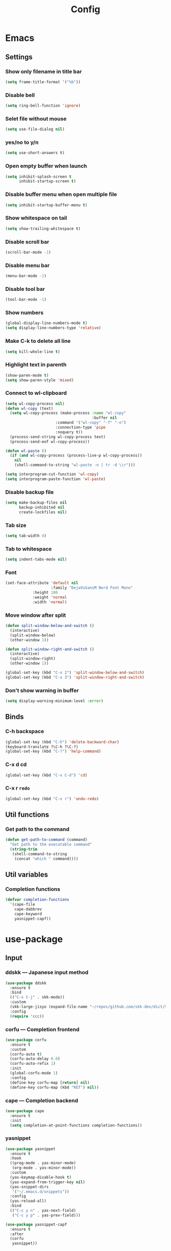 #+title: Config

* Emacs
** Settings
*** Show only filename in title bar
#+begin_src emacs-lisp
(setq frame-title-format '("%b"))
#+end_src

*** Disable bell
#+begin_src emacs-lisp
(setq ring-bell-function 'ignore)
#+end_src

*** Selet file without mouse
#+begin_src emacs-lisp
(setq use-file-dialog nil)
#+end_src

*** yes/no to y/n
#+begin_src emacs-lisp
(setq use-short-answers t)
#+end_src

*** Open empty buffer when launch
#+begin_src emacs-lisp
(setq inhibit-splash-screen t
      inhibit-startup-screen t)
#+end_src

*** Disable buffer menu when open multiple file
#+begin_src emacs-lisp
(setq inhibit-startup-buffer-menu t)
#+end_src

*** Show whitespace on tail
#+begin_src emacs-lisp
(setq show-trailing-whitespace t)
#+end_src

*** Disable scroll bar
#+begin_src emacs-lisp
(scroll-bar-mode -1)
#+end_src

*** Disable menu bar
#+begin_src emacs-lisp
(menu-bar-mode -1)
#+end_src

*** Disable tool bar
#+begin_src emacs-lisp
(tool-bar-mode -1)
#+end_src

*** Show numbers
#+begin_src emacs-lisp
(global-display-line-numbers-mode t)
(setq display-line-numbers-type 'relative)
#+end_src

*** Make C-k to delete all line
#+begin_src emacs-lisp
(setq kill-whole-line t)
#+end_src

*** Highlight text in parenth
#+begin_src emacs-lisp
(show-paren-mode t)
(setq show-paren-style 'mixed)
#+end_src

*** Connect to wl-clipboard
#+begin_src emacs-lisp
(setq wl-copy-process nil)
(defun wl-copy (text)
  (setq wl-copy-process (make-process :name "wl-copy"
                                      :buffer nil
				      :command '("wl-copy" "-f" "-n")
				      :connection-type 'pipe
				      :noquery t))
  (process-send-string wl-copy-process text)
  (process-send-eof wl-copy-process))

(defun wl-paste ()
  (if (and wl-copy-process (process-live-p wl-copy-process))
    nil
    (shell-command-to-string "wl-paste -n | tr -d \\r")))

(setq interprogram-cut-function 'wl-copy)
(setq interprogram-paste-function 'wl-paste)
#+end_src

*** Disable backup file
#+begin_src emacs-lisp
(setq make-backup-files nil
      backup-inhibited nil
      create-lockfiles nil)
#+end_src

*** Tab size
#+begin_src emacs-lisp
(setq tab-width 4)
#+end_src

*** Tab to whitespace
#+begin_src emacs-lisp
(setq indent-tabs-mode nil)
#+end_src

*** Font
#+begin_src emacs-lisp
(set-face-attribute 'default nil
                    :family "DejaVuSansM Nerd Font Mono"
		    :height 100
		    :weight 'normal
		    :width 'normal)
#+end_src

*** Move window after split
#+begin_src emacs-lisp
(defun split-window-below-and-switch ()
  (interactive)
  (split-window-below)
  (other-window 1))

(defun split-window-right-and-switch ()
  (interactive)
  (split-window-right)
  (other-window 1))

(global-set-key (kbd "C-x 2") 'split-window-below-and-switch)
(global-set-key (kbd "C-x 3") 'split-window-right-and-switch)
#+end_src

*** Don't show warning in buffer
#+begin_src emacs-lisp
(setq display-warning-minimum-level :error)
#+end_src

** Binds
*** C-h backspace
#+begin_src emacs-lisp
(global-set-key (kbd "C-h") 'delete-backward-char)
(keyboard-translate ?\C-h ?\C-?)
(global-set-key (kbd "C-?") 'help-command)
#+end_src

*** C-x d cd
#+begin_src emacs-lisp
(global-set-key (kbd "C-x C-d") 'cd)
#+end_src

*** C-x r ~redo~
#+begin_src emacs-lisp
(global-set-key (kbd "C-x r") 'undo-redo)
#+end_src

** Util functions
*** Get path to the command
#+begin_src emacs-lisp
(defun get-path-to-command (command)
  "Get path to the executable command"
  (string-trim
   (shell-command-to-string
    (concat "which " command))))
#+end_src

** Util variables
*** Completion functions
#+begin_src emacs-lisp
(defvar completion-functions
  '(cape-file
    cape-dabbrev
    cape-keyword
    yasnippet-capf))
#+end_src

* use-package
** Input
*** ddskk --- Japanese input method
#+begin_src emacs-lisp
(use-package ddskk
  :ensure t
  :bind
  (("C-x C-j" . skk-mode))
  :custom
  (skk-large-jisyo (expand-file-name "~/repos/github.com/skk-dev/dict/SKK-JISYO.L"))
  :config
  (require 'ccc))
#+end_src

*** corfu --- Completion frontend
#+begin_src emacs-lisp
(use-package corfu
  :ensure t
  :custom
  (corfu-auto t)
  (corfu-auto-delay 0.0)
  (corfu-auto-refix 1)
  :init
  (global-corfu-mode 1)
  :config
  (define-key corfu-map [return] nil)
  (define-key corfu-map (kbd "RET") nil))
#+end_src

*** cape --- Completion backend
#+begin_src emacs-lisp
(use-package cape
  :ensure t
  :init
  (setq completion-at-point-functions completion-functions))
  #+end_src

*** yasnippet
#+begin_src emacs-lisp
(use-package yasnippet
  :ensure t
  :hook
  ((prog-mode . yas-minor-mode)
   (org-mode . yas-minor-mode))
  :custom
  (yas-keymap-disable-hook t)
  (yas-expand-from-trigger-key nil)
  (yas-snippet-dirs
   '("~/.emacs.d/snippets"))
  :config
  (yas-reload-all)
  :bind
  (("C-c y n" . yas-next-field)
   ("C-c y p" . yas-prev-field)))

(use-package yasnippet-capf
  :ensure t
  :after
  (corfu
   yasnippet))
 #+end_src

*** smartparens --- auto pair
#+begin_src emacs-lisp
(use-package smartparens
  :ensure t
  :hook
  (prog-mode text-mode markdown-mode)
  :config
  (require 'smartparens-config))
#+end_src

*** aggressive-indent --- auto indentation
#+begin_src emacs-lisp
(use-package aggressive-indent
  :ensure t
  :hook
  ((rust-mode . aggressive-indent-mode)
   (python-mode . aggressive-indent-mode))
  :config
  (global-aggressive-indent-mode 1))
#+end_src

** Tree-sitter
#+begin_src emacs-lisp
(use-package tree-sitter
  :ensure t
  :hook
  (prog-mode . tree-sitter-mode)
  :config
  (global-tree-sitter-mode 1)
  (add-hook 'tree-sitter-after-on-hook #'tree-sitter-hl-mode))
  
(use-package tree-sitter-langs
  :ensure t
  :after
  (tree-sitter))
#+end_src

** Git
*** magit
#+begin_src emacs-lisp
(use-package magit
  :ensure t)
#+end_src

** Ivy
*** ivy
#+begin_src emacs-lisp
(use-package ivy
  :ensure t
  :custom
  (ivy-use-virtual-buffer t)
  (enable-recursive-minibuffers t)
  :bind
  ("C-s" . 'swiper-isearch)
  ("C-r" . 'swiper-isearch-backward)
  ("C-/" . 'swiper)
  ("C-c C-r" . 'ivy-resume)
  ("<f6>" . 'ivy-resume)
  ("M-x" . 'counsel-M-x)
  ("C-x C-f" . 'counsel-find-file)
  ("C-x b" . 'counsel-switch-buffer)
  ("<f2> f c" . 'counsel-flycheck)
  ("<f2> f l" . 'counsel-find-library)
  ("<f2> d f" . 'counsel-describe-function)
  ("<f2> d v" . 'counsel-describe-variable)
  ("<f2> d s" . 'counsel-describe-symbol)
  ("<f2> u c" . 'counsel-unicode-char)
  ("<f2> g i t" . 'counsel-git)
  ("<f2> g g" . 'counsel-git-grep)
  ("<f2> g c w" . 'counsel-git-change-worktree)
  ("<f2> g c o" . 'counsel-git-checkout)
  ("<f2> g s" . 'counsel-git-stash)
  ("<f2> g l" . 'counsel-git-log)
  ("<f2> o g t" . 'counsel-org-goto)
  ("<f2> o g a" . 'counsel-org-goto-all)
  ("<f2> o t t" . 'counsel-org-tag)
  ("<f2> o t a" . 'counsel-org-tag-agenda)
  ("<f2> o a h" . 'counsel-org-agenda-headlines)
  ("<f2> o l" . 'counsel-org-link)
  ("<f2> o f" . 'counsel-org-file)
  ("<f2> o c" . 'counsel-org-capture)
  ("<f2> o e" . 'counsel-org-entity)
  ("<f2> l w s" . 'lsp-ivy-workspace-symbol)
  ("<f2> l g s" . 'lsp-ivy-global-workspace-symbol)
  :config
  (ivy-mode 1)
  (define-key minibuffer-local-map (kbd "C-r") 'counsel-minibuffer-history))
#+end_src

*** counsel
#+begin_src emacs-lisp
(use-package counsel
  :ensure t
  :after
  (ivy)
  :config
  (counsel-mode 1))
#+end_src

*** swiper
#+begin_src emacs-lisp
(use-package swiper
  :ensure t
  :after
  (ivy))
#+end_src

*** lsp-ivy
#+begin_src emacs-lisp
(use-package lsp-ivy
  :ensure t
  :after
  (ivy))
#+end_src

*** ivy-rich
#+begin_src emacs-lisp
(use-package ivy-rich
  :ensure t
  :after
  (ivy)
  :config
  (ivy-rich-mode 1))

(use-package all-the-icons-ivy-rich
  :ensure t
  :after
  (ivy)
  :config
  (all-the-icons-ivy-rich-mode 1))
#+end_src

** File tree
*** neotree
#+begin_src emacs-lisp
(use-package neotree
  :ensure t
  :bind
  (("<f5>" . neotree-toggle))
  :custom
  (neo-theme (if (display-graphic-p) 'icons 'arrow)))
#+end_src

** UI
*** org-modern
#+begin_src emacs-lisp
(use-package org-modern
  :ensure t
  :custom
  (org-auto-align-tags nil)
  (org-tags-column 0)
  (org-fold-catch-invisible-edits 'show-and-error)
  (org-special-ctrl-a/e t)
  (org-insert-heading-respect-content t)
  (org-hide-emphasis-markers t)
  (org-pretty-entities t)
  (org-ellipsis "…")
  (org-agenda-tags-column 0)
  (org-agenda-block-separator ?─)
  (org-agenda-time-grid
    '((daily today require-timed)
      (800 1000 1200 1400 1600 1800 2000)
      " ┄┄┄┄┄ " "┄┄┄┄┄┄┄┄┄┄┄┄┄┄┄")
      org-agenda-current-time-string
      "◀── now ─────────────────────────────────────────────────"))

(with-eval-after-load 'org (global-org-modern-mode))
#+end_src

*** pdf-tools
#+begin_src emacs-lisp
(use-package pdf-tools
  :ensure t
  :config
  (pdf-tools-install)
  (setq-default pdf-view-display-size 'fit-page)
  :hook (pdf-view-mode . (lambda () (display-line-numbers-mode -1))))

(add-to-list 'auto-mode-alist '("\\.pdf\\'" . pdf-view-mode))
#+end_src

** Shell
*** vterm
#+begin_src emacs-lisp
(use-package vterm
  :ensure t
  :commands
  (vterm)
  :hook
  ((vterm-mode . (lambda ()
		   (local-set-key (kbd "C-h") 'vterm-send-backspace)))))
#+end_src

** Language settings
*** c
#+begin_src emacs-lisp
(use-package cc-mode
  :ensure t
  :mode
  (("\\.c\\'" . c-mode)
   ("\\.h\\'" . c-mode)
   ("\\.cpp\\'" . c++-mode)
   ("\\.hpp\\'" . c++-mode))
  :hook
  ((c-mode . lsp-deferred)
   (c++-mode . lsp-deferred)
   (c-mode . (lambda ()
	       (setq-local completion-at-point-functions (append completion-functions '(lsp-completion-at-point)))))  
   (c++-mode . (lambda ()
		 (setq-local completion-at-point-functions (append completion-functions '(lsp-completion-at-point))))))
  :custom
  (c-default-style "k&r")
  (c-basic-offset 4))
#+end_src

*** clojure
#+begin_src emacs-lisp
(use-package clojure-mode
  :ensure t
  :mode
  (("\\.clj\\'" . clojure-mode)
   ("\\.cljs\\'" . clojurescript-mode)
   ("\\.cljc\\'" . clojurec-mode))
  :hook
  ((clojure-mode . lsp-deferred)
   (clojure-mode . (lambda ()
		     (setq-local completion-at-point-functions (append completion-functions '(lsp-completion-at-point)))))
   (clojurescript-mode . lsp-deferred)
   (clojurescript-mode . (lambda ()
			   (setq-local completion-at-point-functions (append completion-functions '(lsp-completion-at-point)))))
   (clojurec-mode . lsp-deferred)
   (clojurec-mode . (lambda ()
		      (setq-local completion-at-point-functions (append completion-functions '(lsp-completion-at-point)))))))
#+end_src

*** clojure with org babel
#+begin_src emacs-lisp
(use-package cider
  :ensure t)
(require 'ob-clojure)
(setq org-babel-clojure-backend 'cider)
(setq cider-repl-pop-to-buffer-on-connect nil)
#+end_src

*** java
#+begin_src emacs-lisp
(use-package lsp-java
  :ensure t
  :hook
  ((java-mode . lsp-deffered)
   (java-mode . (lambda ()
		  (require 'lsp-java)
		  (lsp)))
   (java-mode . (lambda ()
		  (setq-local completion-at-point-functions (append completion-functions '(lsp-completion-at-point)))))))
#+end_src

*** nix
#+begin_src emacs-lisp
(use-package nix-mode
  :ensure t
  :mode
  ("\\.nix\\'")
  :hook
  ((nix-mode . lsp-deferred)
   (nix-mode . (lambda ()
		 (setq-local completion-at-point-functions (append completion-functions '(lsp-completion-at-point)))))))
#+end_src

*** python
#+begin_src emacs-lisp
(use-package python-mode
  :ensure t
  :mode
  ("\\.py\\'")
  :hook
  ((python-mode . lsp-deferred)
   (python-mode . (lambda ()
		    (setq-local completion-at-point-functions (append completion-functions '(lsp-completion-at-point)))))))

(use-package lsp-pyright
  :ensure t
  :hook
  (python-mode . (lambda ()
		   (require 'lsp-pyright)
		   (lsp))))
#+end_src

*** rust
#+begin_src emacs-lisp
(use-package rust-mode
  :ensure t
  :mode
  ("\\.rs\\'")
  :hook
  ((rust-mode . lsp-deferred)
   (rust-mode . (lambda ()
		  (setq-local completion-at-point-functions (append completion-functions '(lsp-completion-at-point))))))
  :custom
  (rust-mode-tree-sitter-derive t))

(use-package rustic
  :ensure t
  :after
  (rust-mode)
  :custom
  (rustic-format-on-save t)
  (rustic-cargo-use-last-stored-auguments t))

(use-package flycheck-rust
  :ensure t
  :after
  (rust-mode)
  :config
  (add-hook 'flycheck-mode-hook #'flycheck-rust-setup))

(use-package cargo
  :ensure t)
#+end_src

** LSP
*** lsp-mode --- LSP client
#+begin_src emacs-lisp
(use-package lsp-mode
  :ensure t
  :commands
  (lsp)
  :hook
  ((lsp-mode . lsp-enable-which-key-integration))
  :custom
  (lsp-keymap-prefix "C-c l")
  (lsp-enable-file-watchers nil)
  (lsp-enable-completion-at-point nil)
  (lsp-enable-symbol-highlighting nil)
  (lsp-modeline-diagnostics-enable t)
  (lsp-completion-provider :capf)
  (lsp-diagnostics-provider :flycheck)
  (lsp-clangd-binary-path (get-path-to-command "clangd"))
  (lsp-clojure-server-store-path (get-path-to-command "clojure-lsp"))
  (lsp-nix-nil-server-path (get-path-to-command "nil")))
#+end_src

*** lsp-ui --- Integration UI
#+begin_src emacs-lisp
(use-package lsp-ui
  :ensure t
  :hook
  (lsp-mode)
  :custom
  (lsp-ui-sideline-enable t)
  (lsp-ui-sideline-show-diagnostics t)
  (lsp-ui-sideline-show-hover t)
  (lsp-ui-sideline-show-code-actions t)
  (lsp-ui-sideline-update-mode nil)
  (lsp-ui-peek-enable t)
  (lsp-ui-peek-show-directory t)
  (lsp-ui-doc-enable t)
  (lsp-ui-doc-position 'at-point)  
  :bind
  (([remap xref-find-definitions] . lsp-ui-peek-find-definitions)
   ([remap xref-find-references] . lsp-ui-peek-find-references)
   ("C-c i" . lsp-ui-imenu)
   ("C-c d s" . lsp-ui-doc-show)
   ("C-c d h" . lsp-ui-doc-hide)))
#+end_src

*** flycheck --- Show Error and diagnostic
#+begin_src emacs-lisp
(use-package flycheck
  :ensure t
  :hook
  (lsp-mode)
  :config
  (add-hook 'after-init-hook #'global-flycheck-mode)
  :bind
  (("M-n" . flycheck-next-error)
   ("M-p" . flycheck-previous-error)))
#+end_src

** Org
*** org
#+begin_src emacs-lisp
(use-package org
  :ensure nil ;; built-in
  :hook
  (org-mode . (lambda ()
		(setq-local completion-at-point-functions (append completion-functions '(cape-elisp-block cape-elisp-symbol)))
		(local-set-key (kbd "C-c e") 'insert-elisp-code-block)
		(local-set-key (kbd "C-c t") 'insert-timestamp)))
  :init
  (defun insert-elisp-code-block ()
    (interactive)
    (org-insert-structure-template "src emacs-lisp"))
  (defun insert-timestamp ()
    (interactive)
    (insert (format-time-string "<%Y-%m-%d %H:%M>")))
  :custom
  (org-src-preserve-indentation nil)
  (org-edit-src-content-indentation 0)
  (org-use-speed-commands t)
  (org-directory "~/org")
  :bind
  (("C-c a" . 'org-agenda)))
#+end_src

*** org-agenda
#+begin_src emacs-lisp
(use-package org-agenda
  :ensure nil ;; built-in
  :after
  (org
   tramp)
  :custom
  ;; agenda
  (org-agenda-files '("~/org/todo.org" "~/org/schedule.org"))
  (org-agenda-span 'day)
  (org-agenda-skip-deadline-if-done nil)
  (org-agenda-skip-scheduled-if-done nil)
  (org-agenda-skip-deadline-prewarning-if-scheduled nil))
#+end_src

*** org-jorunal
#+begin_src emacs-lisp
(use-package org-journal
  :ensure t
  :after
  (org)
  :custom
  (org-journal-dir "~/org/journal/")
  (org-journal-file-format "%Y-%m-%d.org"))
#+end_src

*** org-roam
#+begin_src emacs-lisp
(use-package org-roam
  :ensure t
  :hook
  ((org-mode . (lambda ()
		 (local-set-key (kbd "C-c r t a") 'org-roam-tag-add)
		 (local-set-key (kbd "C-c r t r") 'org-roam-tag-remove)
		 (local-set-key (kbd "C-c r a a") 'org-roam-alias-add)
		 (local-set-key (kbd "C-c r a r") 'org-roam-alias-remove)
		 (local-set-key (kbd "C-c r n i") 'org-roam-node-insert))))
  :bind
  (("C-c r n f" . org-roam-node-find)
   ("C-c r d t" . org-roam-dailies-capture-today))
  :custom
  (org-roam-directory (file-truename "~/org/org-roam"))
  :config
  (org-roam-db-autosync-mode 1))
#+end_src

*** org-babel
#+begin_src emacs-lisp
(org-babel-do-load-languages
 'org-babel-load-languages
 '((emacs-lisp . t)
   (clojure . t)
   (shell . t)))
#+end_src

*** org to latex
#+begin_src emacs-lisp
(use-package ox-latex
  :ensure nil ;; included org
  :after
  (org)
  :custom
  (org-latex-pdf-process
   '("latexmk -lualatex -shell-escape -interaction=nonstopmode -file-line-error -synctex=1 -output-directory=%o %f"))
  (org-latex-src-block-backend 'listings)
  (org-latex-listings-options
   '(("basicstyle" "\\ttfamily")
     ("showstringspaces" "false")
     ("keywordstyle" "\\color{blue}\\textbf")
     ("commentstyle" "\\color{gray}")
     ("stringstyle" "\\color{green!70!black}")
     ("stringstyle" "\\color{red}")
     ("frame" "single")
     ("numbers" "left")
     ("numberstyle" "\\ttfamily")
     ("columns" "fullflexible")))
  :config
  (add-to-list 'org-latex-classes
               '("beamer"
                 "\\documentclass[presentation]{beamer}
                 \\usepackage{luatexja}
                 \\usepackage{hyperref}
                 [NO-DEFAULT-PACKAGES]
                 [PACKAGES]
                 [EXTRA]"
                 ("\\section{%s}" . "\\section*{%s}")
                 ("\\subsection{%s}" . "\\subsection*{%s}")
                 ("\\subsubsection{%s}" . "\\subsubsection*{%s}")))
  (add-to-list 'org-latex-classes
               '("jlreq"
                 "\\documentclass{jlreq}
                 \\usepackage{luatexja}
                 [NO-DEFAULT-PACKAGES]
                 [PACKAGES]
                 [EXTRA]"
                 ("\\section{%s}" . "\\section*{%s}")
                 ("\\subsection{%s}" . "\\subsection*{%s}")
                 ("\\subsubsection{%s}" . "\\subsubsection*{%s}")
                 ("\\paragraph{%s}" . "\\paragraph*{%s}")
                 ("\\subparagraph{%s}" . "\\subparagraph*{%s}"))))

(use-package ox-beamer
  :ensure nil ;; included org
  :after
  (ox-latex)  )
#+end_src

*** tramp --- for webdav
#+begin_src emacs-lisp
(use-package tramp
  :ensure nil ;; built-in
  :defer t)
#+end_src

** EWW
*** eww
#+begin_src emacs-lisp
(use-package eww
  :ensure nil ;; built-in
  :custom
  (shr-use-images t)
  (shr-use-colors t)
  (shr-use-fonts t)
  (shr-width nil)
  (url-automatic-caching t)
  (eww-buffer-name-function
   (lambda () (format "*eww: %s*" (or (plist-get eww-data :title) "No Title"))))
  (url-privacy-level '(email agent cookies lastlock))
  (eww-download-directory "~/Downloads/")
  (eww-use-external-browser-for-content-type "\\`\\(video/\\|audio/\\|application\ogg\\)")
  (eww-form-checkbox-selected-symbol "[X]")
  (eww-form-checkbox-symbol "[ ]")
  (eww-history-limit 100)
  (define-key eww-mode-map (kbd "C-s") 'isearch-forward)
  (define-key eww-mode-map (kbd "C-r") 'isearch-backward)
  :config
  (define-key eww-mode-map (kbd "B") 'eww-browse-with-external-browser))
#+end_src

*** dom
#+begin_src emacs-lisp
(use-package dom
  :ensure nil ;; built-in
  :after
  (eww))
#+end_src

*** shr
#+begin_src emacs-lisp
(use-package shr
  :ensure nil ;; built-in
  :after
  (eww)
  :custom
  (shr-use-fonts t)
  (shr-bullet "• "))
#+end_src

*** eww-lnum
#+begin_src emacs-lisp
(use-package eww-lnum
  :ensure t
  :after
  (eww)
  :config
  (define-key eww-mode-map (kbd "f") 'eww-lnum-follow)
  (define-key eww-mode-map (kbd "F") 'eww-lnum-universal))
#+end_src

** Theme
*** catppuccin-theme
#+begin_src emacs-lisp
(use-package catppuccin-theme
  :ensure t
  :config
  (setq catppuccin-flavor 'latte))

(load-theme 'catppuccin :no-conform)
#+end_src

*** doom-modeline
#+begin_src emacs-lisp
(use-package doom-modeline
  :ensure t
  :init
  (doom-modeline-mode 1))
#+end_src

*** nyan-mode
#+begin_src emacs-lisp
(use-package nyan-mode
  :ensure t
  :hook
  (prog-mode . nyan-mode)
  :custom
  (nyan-wavy-trail t)
  (nyan-animate-nayncat t)
  (nayn-bar-length 16)
  (nyan-minimum-window-width 80)
  :config
  (nyan-mode 1))
#+end_src

*** parrot
#+begin_src emacs-lisp
(use-package parrot
  :ensure t
  :custom
  (parrot-num-rotations nil)
  :config
  (parrot-mode 1))
#+end_src

*** all-the-icons
#+begin_src emacs-lisp
(use-package all-the-icons
  :ensure t)
#+end_src

*** nerd-icons
#+begin_src emacs-lisp
(use-package nerd-icons
  :ensure t)
#+end_src

*** kind-icon
#+begin_src emacs-lisp
(use-package kind-icon
  :ensure t
  :after corfu
  :config
  (add-to-list 'corfu-margin-formatters #'kind-icon-margin-formatter))
#+end_src
